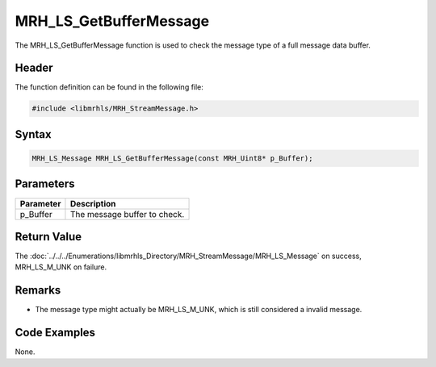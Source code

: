 MRH_LS_GetBufferMessage
=======================
The MRH_LS_GetBufferMessage function is used to check the message 
type of a full message data buffer.

Header
------
The function definition can be found in the following file:

.. code-block:: c

    #include <libmrhls/MRH_StreamMessage.h>


Syntax
------
.. code-block:: c

    MRH_LS_Message MRH_LS_GetBufferMessage(const MRH_Uint8* p_Buffer);


Parameters
----------
.. list-table::
    :header-rows: 1

    * - Parameter
      - Description
    * - p_Buffer
      - The message buffer to check.


Return Value
------------
The :doc:`../../../Enumerations/libmrhls_Directory/MRH_StreamMessage/MRH_LS_Message` on success, 
MRH_LS_M_UNK on failure.

Remarks
-------
* The message type might actually be MRH_LS_M_UNK, which is still 
  considered a invalid message.

Code Examples
-------------
None.